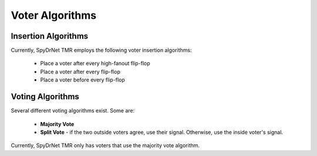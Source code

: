 .. _voter_algorithms:

Voter Algorithms
================

Insertion Algorithms
^^^^^^^^^^^^^^^^^^^^

Currently, SpyDrNet TMR employs the following voter insertion algorithms:

    * Place a voter after every high-fanout flip-flop
    * Place a voter after every flip-flop
    * Place a voter before every flip-flop

Voting Algorithms
^^^^^^^^^^^^^^^^^

Several different voting algorithms exist. Some are:

    * **Majority Vote**
    * **Split Vote** - if the two outside voters agree, use their signal. Otherwise, use the inside voter's signal.


Currently, SpyDrNet TMR only has voters that use the majority vote algorithm.